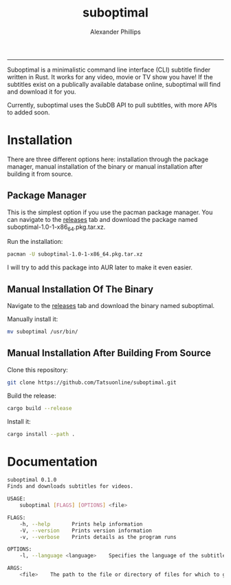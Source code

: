 #+TITLE: suboptimal 
#+AUTHOR: Alexander Phillips
#+EMAIL: mail@alexanderphillips.net
-----

Suboptimal is a minimalistic command line interface (CLI) subtitle finder written in Rust. It works for any video, movie or TV show you have! If the subtitles exist on a publically available database online, suboptimal will find and download it for you.

Currently, suboptimal uses the SubDB API to pull subtitles, with more APIs to added soon.

* Installation

There are three different options here: installation through the package manager, manual installation of the binary or manual installation after building it from source.

** Package Manager

This is the simplest option if you use the pacman package manager. You can navigate to the [[https://github.com/Tatsuonline/suboptimal/releases][releases]] tab and download the package named suboptimal-1.0-1-x86_64.pkg.tar.xz.

Run the installation:

#+BEGIN_SRC bash
pacman -U suboptimal-1.0-1-x86_64.pkg.tar.xz
#+END_SRC

I will try to add this package into AUR later to make it even easier.

** Manual Installation Of The Binary

Navigate to the [[https://github.com/Tatsuonline/suboptimal/releases][releases]] tab and download the binary named suboptimal.

Manually install it:

#+BEGIN_SRC bash
mv suboptimal /usr/bin/
#+END_SRC

** Manual Installation After Building From Source

Clone this repository:

#+BEGIN_SRC bash
git clone https://github.com/Tatsuonline/suboptimal.git
#+END_SRC

Build the release:

#+BEGIN_SRC bash
cargo build --release
#+END_SRC

Install it:

#+BEGIN_SRC bash
cargo install --path .
#+END_SRC

* Documentation

#+BEGIN_SRC bash
suboptimal 0.1.0
Finds and downloads subtitles for videos.

USAGE:
    suboptimal [FLAGS] [OPTIONS] <file>

FLAGS:
    -h, --help       Prints help information
    -V, --version    Prints version information
    -v, --verbose    Prints details as the program runs

OPTIONS:
    -l, --language <language>    Specifies the language of the subtitles to download [default: en]

ARGS:
    <file>    The path to the file or directory of files for which to get subtitles for
#+END_SRC
